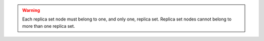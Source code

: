 .. warning::

   Each replica set node must belong to one, and only one, replica 
   set. Replica set nodes cannot belong to more than one replica set.

